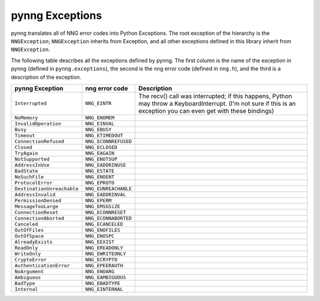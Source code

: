 pynng Exceptions
================

pynng translates all of NNG error codes into Python Exceptions.  The root
exception of the hierarchy is the ``NNGException``; ``NNGException`` inherits
from Exception, and all other exceptions defined in this library inherit from
``NNGException``.

The following table describes all the exceptions defined by pynng.  The first
column is the name of the exception in pynng (defined in ``pynng.exceptions``),
the second is the nng error code (defined in ``nng.h``), and the third is a
description of the exception.


+----------------------------+----------------------+---------------------------------------------------+
| pynng Exception            | nng error code       | Description                                       |
+============================+======================+===================================================+
| ``Interrupted``            | ``NNG_EINTR``        | The recv() call was interrupted; if this happens, |
|                            |                      | Python may throw a KeyboardInterrupt.  (I'm not   |
|                            |                      | sure if this is an exception you can even get     |
|                            |                      | with these bindings)                              |
+----------------------------+----------------------+---------------------------------------------------+
| ``NoMemory``               | ``NNG_ENOMEM``       |                                                   |
+----------------------------+----------------------+---------------------------------------------------+
| ``InvalidOperation``       | ``NNG_EINVAL``       |                                                   |
+----------------------------+----------------------+---------------------------------------------------+
| ``Busy``                   | ``NNG_EBUSY``        |                                                   |
+----------------------------+----------------------+---------------------------------------------------+
| ``Timeout``                | ``NNG_ETIMEDOUT``    |                                                   |
+----------------------------+----------------------+---------------------------------------------------+
| ``ConnectionRefused``      | ``NNG_ECONNREFUSED`` |                                                   |
+----------------------------+----------------------+---------------------------------------------------+
| ``Closed``                 | ``NNG_ECLOSED``      |                                                   |
+----------------------------+----------------------+---------------------------------------------------+
| ``TryAgain``               | ``NNG_EAGAIN``       |                                                   |
+----------------------------+----------------------+---------------------------------------------------+
| ``NotSupported``           | ``NNG_ENOTSUP``      |                                                   |
+----------------------------+----------------------+---------------------------------------------------+
| ``AddressInUse``           | ``NNG_EADDRINUSE``   |                                                   |
+----------------------------+----------------------+---------------------------------------------------+
| ``BadState``               | ``NNG_ESTATE``       |                                                   |
+----------------------------+----------------------+---------------------------------------------------+
| ``NoSuchFile``             | ``NNG_ENOENT``       |                                                   |
+----------------------------+----------------------+---------------------------------------------------+
| ``ProtocolError``          | ``NNG_EPROTO``       |                                                   |
+----------------------------+----------------------+---------------------------------------------------+
| ``DestinationUnreachable`` | ``NNG_EUNREACHABLE`` |                                                   |
+----------------------------+----------------------+---------------------------------------------------+
| ``AddressInvalid``         | ``NNG_EADDRINVAL``   |                                                   |
+----------------------------+----------------------+---------------------------------------------------+
| ``PermissionDenied``       | ``NNG_EPERM``        |                                                   |
+----------------------------+----------------------+---------------------------------------------------+
| ``MessageTooLarge``        | ``NNG_EMSGSiZE``     |                                                   |
+----------------------------+----------------------+---------------------------------------------------+
| ``ConnectionReset``        | ``NNG_ECONNRESET``   |                                                   |
+----------------------------+----------------------+---------------------------------------------------+
| ``ConnectionAborted``      | ``NNG_ECONNABORTED`` |                                                   |
+----------------------------+----------------------+---------------------------------------------------+
| ``Canceled``               | ``NNG_ECANCELED``    |                                                   |
+----------------------------+----------------------+---------------------------------------------------+
| ``OutOfFiles``             | ``NNG_ENOFILES``     |                                                   |
+----------------------------+----------------------+---------------------------------------------------+
| ``OutOfSpace``             | ``NNG_ENOSPC``       |                                                   |
+----------------------------+----------------------+---------------------------------------------------+
| ``AlreadyExists``          | ``NNG_EEXIST``       |                                                   |
+----------------------------+----------------------+---------------------------------------------------+
| ``ReadOnly``               | ``NNG_EREADONLY``    |                                                   |
+----------------------------+----------------------+---------------------------------------------------+
| ``WriteOnly``              | ``NNG_EWRITEONLY``   |                                                   |
+----------------------------+----------------------+---------------------------------------------------+
| ``CryptoError``            | ``NNG_ECRYPTO``      |                                                   |
+----------------------------+----------------------+---------------------------------------------------+
| ``AuthenticationError``    | ``NNG_EPEERAUTH``    |                                                   |
+----------------------------+----------------------+---------------------------------------------------+
| ``NoArgument``             | ``NNG_ENOARG``       |                                                   |
+----------------------------+----------------------+---------------------------------------------------+
| ``Ambiguous``              | ``NNG_EAMBIGUOUS``   |                                                   |
+----------------------------+----------------------+---------------------------------------------------+
| ``BadType``                | ``NNG_EBADTYPE``     |                                                   |
+----------------------------+----------------------+---------------------------------------------------+
| ``Internal``               | ``NNG_EINTERNAL``    |                                                   |
+----------------------------+----------------------+---------------------------------------------------+
